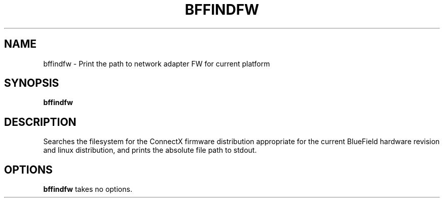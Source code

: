 .TH BFFINDFW 8 "July 2020"
.SH NAME
bffindfw \- Print the path to network adapter FW for current platform
.SH SYNOPSIS
.B bffindfw
.SH DESCRIPTION
Searches the filesystem for the ConnectX firmware distribution appropriate
for the current BlueField hardware revision and linux distribution, and prints
the absolute file path to stdout.
.SH OPTIONS
.B bffindfw
takes no options.
